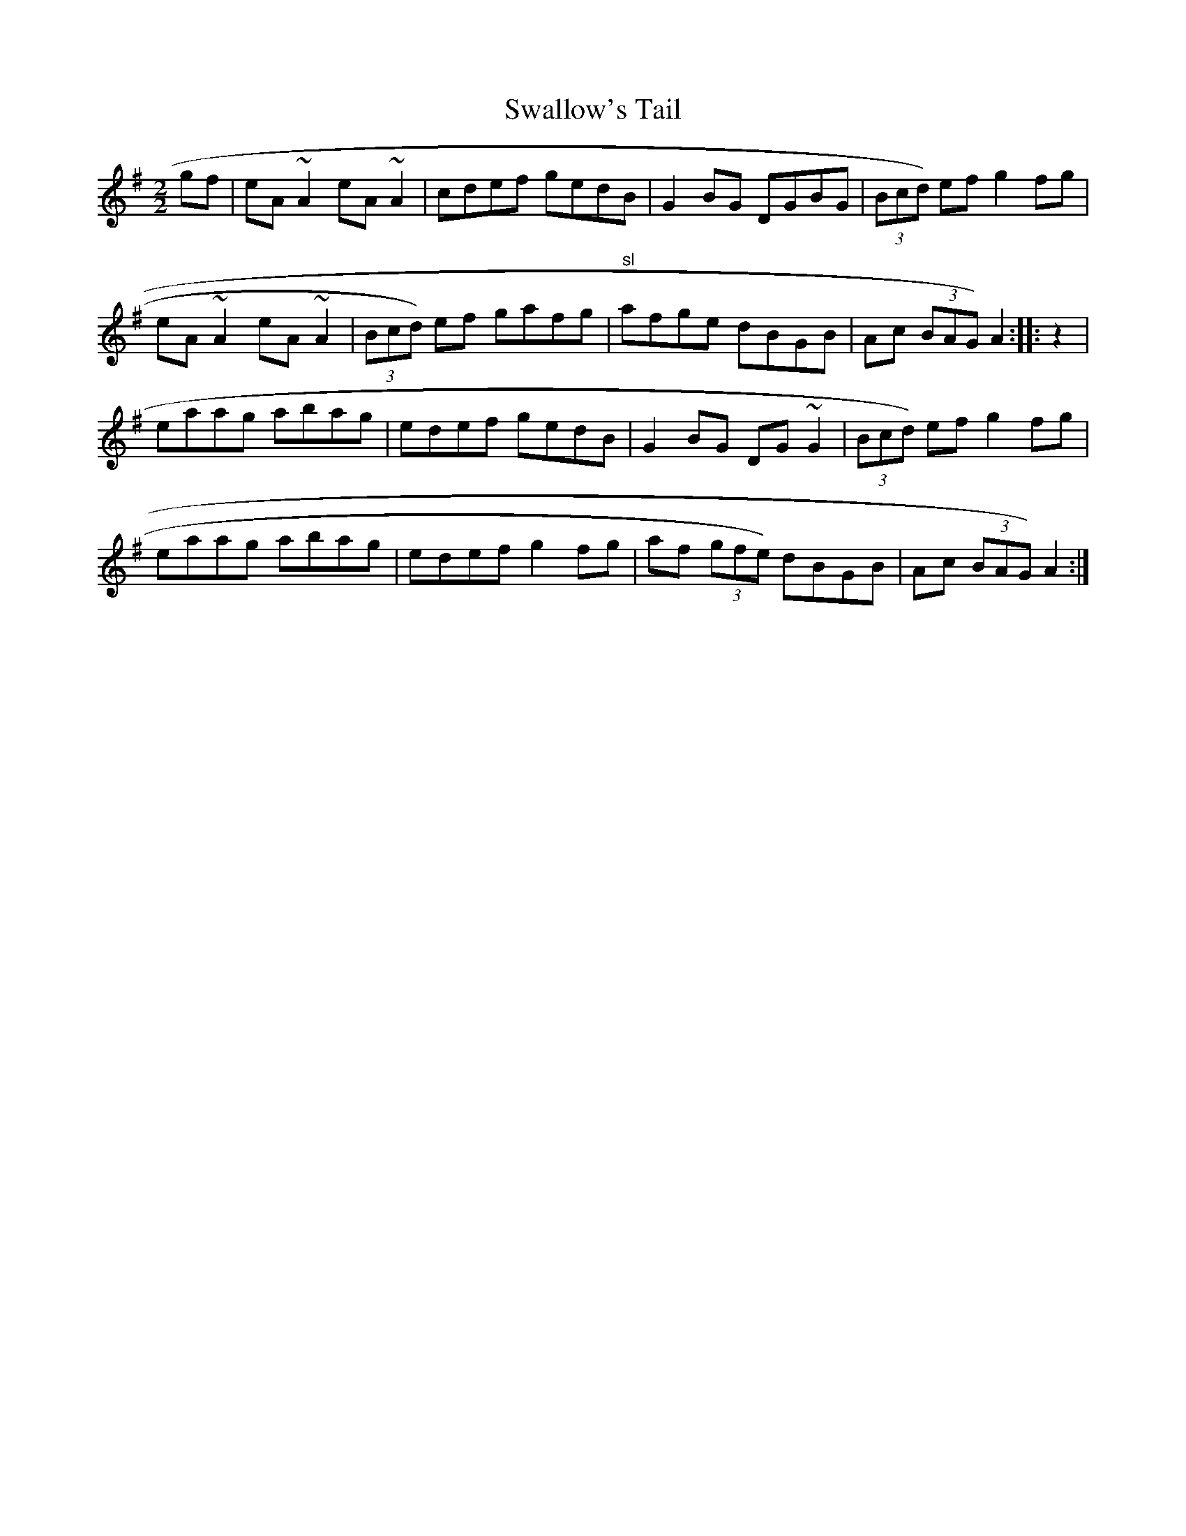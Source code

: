 X:43
T:Swallow's Tail
M:2/2
L:1/8
K:ADor
gf|eA ~A2 eA ~A2|cdef gedB|G2 BG DGBG|(3Bcd) ef g2 fg|
eA ~A2 eA ~A2|(3Bcd) ef gafg|"sl"afge dBGB|Ac (3BAG) A2:|:z2|
eaag abag|edef gedB|G2 BG DG ~G2|(3Bcd) ef g2 fg|
eaag abag|edef g2 fg|af (3gfe) dBGB|Ac (3BAG) A2:|
